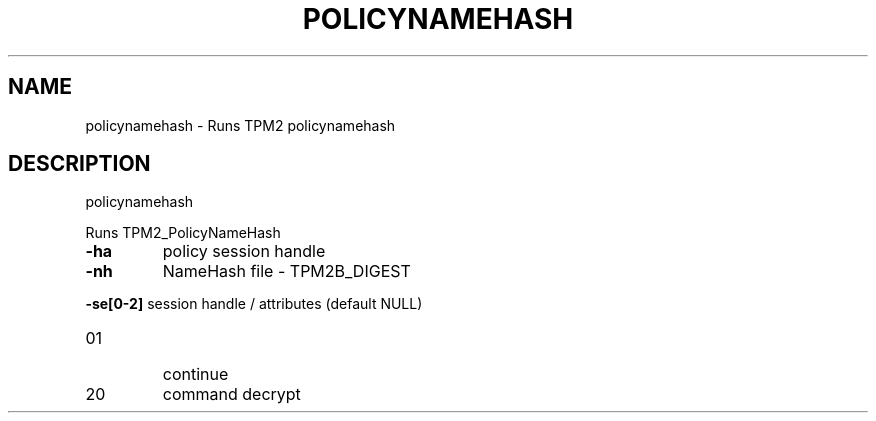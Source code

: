 .\" DO NOT MODIFY THIS FILE!  It was generated by help2man 1.47.13.
.TH POLICYNAMEHASH "1" "November 2020" "policynamehash 1.6" "User Commands"
.SH NAME
policynamehash \- Runs TPM2 policynamehash
.SH DESCRIPTION
policynamehash
.PP
Runs TPM2_PolicyNameHash
.TP
\fB\-ha\fR
policy session handle
.TP
\fB\-nh\fR
NameHash file \- TPM2B_DIGEST
.HP
\fB\-se[0\-2]\fR session handle / attributes (default NULL)
.TP
01
continue
.TP
20
command decrypt
